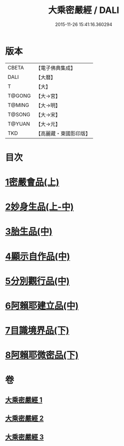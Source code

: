 #+TITLE: 大乘密嚴經 / DALI
#+DATE: 2015-11-26 15:41:16.360294
* 版本
 |     CBETA|【電子佛典集成】|
 |      DALI|【大曆】    |
 |         T|【大】     |
 |    T@GONG|【大→宮】   |
 |    T@MING|【大→明】   |
 |    T@SONG|【大→宋】   |
 |    T@YUAN|【大→元】   |
 |       TKD|【高麗藏・東國影印版】|

* 目次
* [[file:KR6i0359_001.txt::001-0723b22][1密嚴會品(上)]]
* [[file:KR6i0359_001.txt::0726b15][2妙身生品(上-中)]]
* [[file:KR6i0359_002.txt::0733c21][3胎生品(中)]]
* [[file:KR6i0359_002.txt::0734a22][4顯示自作品(中)]]
* [[file:KR6i0359_002.txt::0736b16][5分別觀行品(中)]]
* [[file:KR6i0359_002.txt::0737a20][6阿賴耶建立品(中)]]
* [[file:KR6i0359_003.txt::003-0738c22][7目識境界品(下)]]
* [[file:KR6i0359_003.txt::0739a22][8阿賴耶微密品(下)]]
* 卷
** [[file:KR6i0359_001.txt][大乘密嚴經 1]]
** [[file:KR6i0359_002.txt][大乘密嚴經 2]]
** [[file:KR6i0359_003.txt][大乘密嚴經 3]]
